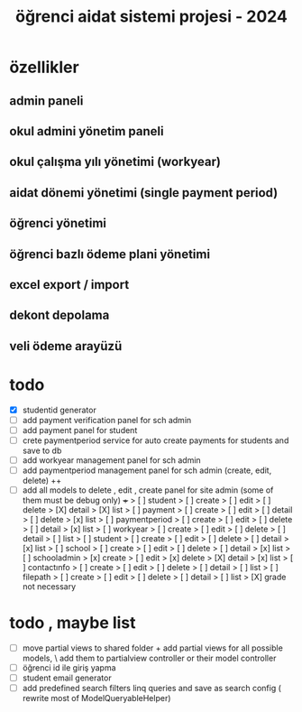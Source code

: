 # ogrenci aidat sistemi projesi 2024
# ** özellikler
# admin paneli

#+title: öğrenci aidat sistemi projesi - 2024


* özellikler

** admin paneli

** okul admini yönetim paneli

** okul çalışma yılı yönetimi (workyear)

** aidat dönemi yönetimi (single payment period)

** öğrenci yönetimi

** öğrenci bazlı ödeme plani yönetimi

** excel export / import

** dekont depolama

** veli ödeme arayüzü


* todo
    + [X] studentid generator
    + [ ] add payment verification panel for sch admin
    + [ ] add payment panel for student
    + [ ] crete paymentperiod service for auto create payments for students and save to db 
    + [ ] add workyear management panel for sch admin
    + [ ] add paymentperiod management panel for sch admin (create, edit, delete) ++
    + [ ] add all models to delete , edit , create panel for site admin (some of them must be debug only) +++
        > [ ] student
            > [ ] create
            > [ ] edit
            > [ ] delete
            > [X] detail
            > [X] list
        > [ ] payment
            > [ ] create
            > [ ] edit
            > [ ] detail
            > [ ] delete
            > [x] list
        > [ ] paymentperiod
            > [ ] create
            > [ ] edit
            > [ ] delete
            > [ ] detail
            > [x] list
        > [ ] workyear
            > [ ] create
            > [ ] edit
            > [ ] delete
            > [ ] detail
            > [ ] list
        > [ ] student
            > [ ] create
            > [ ] edit
            > [ ] delete
            > [ ] detail
            > [x] list
        > [ ] school
            > [ ] create
            > [ ] edit
            > [ ] delete
            > [ ] detail
            > [x] list
        > [ ] schooladmin
            > [x] create
            > [ ] edit
            > [x] delete
            > [X] detail
            > [x] list
        > [ ] contactınfo
            > [ ] create
            > [ ] edit
            > [ ] delete
            > [ ] detail
            > [ ] list
        > [ ] filepath
            > [ ] create
            > [ ] edit
            > [ ] delete
            > [ ] detail
            > [ ] list
        > [X] grade not necessary

 

* todo , maybe list

    + [ ] move partial views to shared folder + add partial views for all possible models,
            \ add them to partialview controller or their model controller
    + [ ] öğrenci id ile giriş yapma 
    + [ ] student email generator
    + [ ] add predefined search filters linq queries and save as search config ( rewrite most of ModelQueryableHelper)